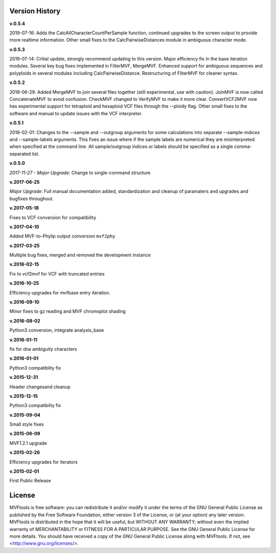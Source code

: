 ===============
Version History
===============

**v.0.5.4**

2019-07-16: Adds the CalcAllCharacterCountPerSample function, continued upgrades to the screen output to provide more realtime information.  Other small fixes to the CalcPairwiseDistances module in ambiguous character mode.


**v.0.5.3**

2019-07-14: Critial update, strongly recommend updating to this version.  Major efficiency fix in the base iteration modules.  Several key bug fixes implemented in FilterMVF, MergeMVF.  Enhanced support for ambiguous sequences and polyploids in several modules including CalcPairwiseDistance.  Restructuring of FilterMVF for cleaner syntax.


**v.0.5.2**

2019-06-29: Added MergeMVF to join several files together (still experimental, use with caution).  JoinMVF is now called ConcatenateMVF to avoid confusion.  CheckMVF changed to VerifyMVF to make it more clear.  ConvertVCF2MVF now has experimental support for tetraploid and hexaploid VCF files through the --ploidy flag.  Other small fixes to the software and manual to update issues with the VCF interpreter.

**v.0.5.1**

2018-02-01: Changes to the --sample and --outgroup arguments for some calculations into separate --sample-indices and --sample-labels arguments.  This fixes an issue where if the sample labels are numerical they are misinterpreted when specified at the command line. All sample/outgroup indices or labels should be specified as a single comma-separated list.

**v.0.5.0**

*2017-11-27 - Major Upgrade*: Change to single-command structure

**v.2017-06-25**

*Major Upgrade*: Full manual documentation added, standardization and cleanup of paramaters and upgrades and bugfixes throughout.

**v.2017-05-18**

Fixes to VCF conversion for compatibility

**v.2017-04-10**

Added MVF-to-Phylip output conversion ``mvf2phy``

**v.2017-03-25**

Multiple bug fixes, merged and removed the development instance

**v.2016-02-15**

Fix to vcf2mvf for VCF with truncated entries

**v.2016-10-25**

Efficiency upgrades for mvfbase entry iteration.

**v.2016-09-10**

Minor fixes to gz reading and MVF chromoplot shading

**v.2016-08-02**

Python3 conversion, integrate analysis_base

**v.2016-01-11**

fix for dna ambiguity characters

**v.2016-01-01**

Python3 compatiblity fix

**v.2015-12-31**

Header changesand cleanup

**v.2015-12-15**

Python3 compatibilty fix

**v.2015-09-04**

Small style fixes

**v.2015-06-09**

MVF1.2.1 upgrade

**v.2015-02-26**

Efficiency upgrades for iterators

**v.2015-02-01**

First Public Release

=======
License
=======
MVFtools is free software: you can redistribute it and/or modify
it under the terms of the GNU General Public License as published by
the Free Software Foundation, either version 3 of the License, or
(at your option) any later version.
MVFtools is distributed in the hope that it will be useful,
but WITHOUT ANY WARRANTY; without even the implied warranty of
MERCHANTABILITY or FITNESS FOR A PARTICULAR PURPOSE.  See the
GNU General Public License for more details.
You should have received a copy of the GNU General Public License
along with MVFtools.  If not, see <http://www.gnu.org/licenses/>.
